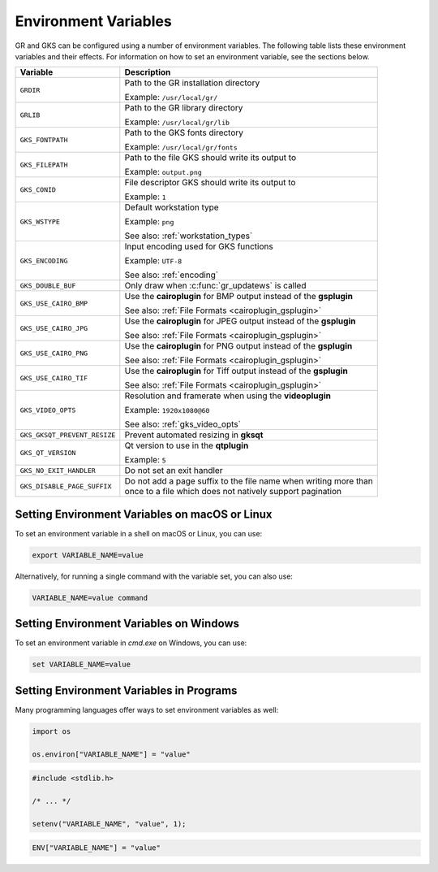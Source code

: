 .. _environment_variables:

Environment Variables
---------------------

GR and GKS can be configured using a number of environment variables.
The following table lists these environment variables and their effects.
For information on how to set an environment variable, see the sections below.

.. list-table::
   :header-rows: 1

   * - Variable
     - Description
   * - ``GRDIR``
     - Path to the GR installation directory

       Example: ``/usr/local/gr/``
   * - ``GRLIB``
     - Path to the GR library directory

       Example: ``/usr/local/gr/lib``
   * - ``GKS_FONTPATH``
     - Path to the GKS fonts directory

       Example: ``/usr/local/gr/fonts``
   * - ``GKS_FILEPATH``
     - Path to the file GKS should write its output to

       Example: ``output.png``
   * - ``GKS_CONID``
     - File descriptor GKS should write its output to

       Example: ``1``
   * - ``GKS_WSTYPE``
     - Default workstation type

       Example: ``png``

       See also: :ref:`workstation_types`
   * - ``GKS_ENCODING``
     - Input encoding used for GKS functions

       Example: ``UTF-8``

       See also: :ref:`encoding`
   * - ``GKS_DOUBLE_BUF``
     - Only draw when :c:func:`gr_updatews` is called
   * - ``GKS_USE_CAIRO_BMP``
     - Use the **cairoplugin** for BMP output instead of the **gsplugin**

       See also: :ref:`File Formats <cairoplugin_gsplugin>`
   * - ``GKS_USE_CAIRO_JPG``
     - Use the **cairoplugin** for JPEG output instead of the **gsplugin**

       See also: :ref:`File Formats <cairoplugin_gsplugin>`
   * - ``GKS_USE_CAIRO_PNG``
     - Use the **cairoplugin** for PNG output instead of the **gsplugin**

       See also: :ref:`File Formats <cairoplugin_gsplugin>`
   * - ``GKS_USE_CAIRO_TIF``
     - Use the **cairoplugin** for Tiff output instead of the **gsplugin**

       See also: :ref:`File Formats <cairoplugin_gsplugin>`
   * - ``GKS_VIDEO_OPTS``
     - Resolution and framerate when using the **videoplugin**

       Example: ``1920x1080@60``

       See also: :ref:`gks_video_opts`
   * - ``GKS_GKSQT_PREVENT_RESIZE``
     - Prevent automated resizing in **gksqt**
   * - ``GKS_QT_VERSION``
     - Qt version to use in the **qtplugin**

       Example: ``5``
   * - ``GKS_NO_EXIT_HANDLER``
     - Do not set an exit handler
   * - ``GKS_DISABLE_PAGE_SUFFIX``
     - | Do not add a page suffix to the file name when writing more than
       | once to a file which does not natively support pagination

Setting Environment Variables on macOS or Linux
^^^^^^^^^^^^^^^^^^^^^^^^^^^^^^^^^^^^^^^^^^^^^^^

To set an environment variable in a shell on macOS or Linux, you can use:

.. code-block:: bash

   export VARIABLE_NAME=value

Alternatively, for running a single command with the variable set, you can
also use:

.. code-block:: bash

   VARIABLE_NAME=value command


Setting Environment Variables on Windows
^^^^^^^^^^^^^^^^^^^^^^^^^^^^^^^^^^^^^^^^

To set an environment variable in *cmd.exe* on Windows, you can use:

.. code-block:: bash

   set VARIABLE_NAME=value

Setting Environment Variables in Programs
^^^^^^^^^^^^^^^^^^^^^^^^^^^^^^^^^^^^^^^^^

Many programming languages offer ways to set environment variables as well:

.. code-block:: python

    import os

    os.environ["VARIABLE_NAME"] = "value"

.. code-block:: c

    #include <stdlib.h>

    /* ... */

    setenv("VARIABLE_NAME", "value", 1);

.. code-block:: julia

    ENV["VARIABLE_NAME"] = "value"

